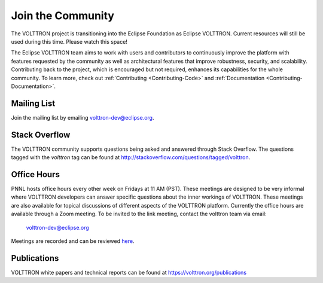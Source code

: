 .. _Community:

==================
Join the Community
==================
The VOLTTRON project is transitioning into the Eclipse Foundation as Eclipse VOLTTRON. Current resources will still
be used during this time. Please watch this space!

The Eclipse VOLTTRON team aims to work with users and contributors to continuously improve the platform with features
requested by the community as well as architectural features that improve robustness, security, and scalability.
Contributing back to the project, which is encouraged but not required, enhances its capabilities for the whole community.
To learn more, check out :ref:`Contributing <Contributing-Code>` and :ref:`Documentation <Contributing-Documentation>`.

Mailing List
============

Join the mailing list by emailing `volttron-dev@eclipse.org <mailto:volttron-dev@eclipse.org?subject=Subscribe%20To%20List>`__.


Stack Overflow
==============

The VOLTTRON community supports questions being asked and answered through Stack Overflow.  The questions tagged with
the `volttron` tag can be found at http://stackoverflow.com/questions/tagged/volttron.


Office Hours
============

PNNL hosts office hours every other week on Fridays at 11 AM (PST). These meetings are designed to be very informal
where VOLTTRON developers can answer specific questions about the inner workings of VOLTTRON. These meetings are also
available for topical discussions of different aspects of the VOLTTRON platform. Currently the office hours are
available through a Zoom meeting. To be invited to the link meeting, contact the volttron team via email:
 `volttron-dev@eclipse.org <mailto:volttron-dev@eclipse.org>`__

Meetings are recorded and can be reviewed `here <https://volttron.org/office-hours>`__.

Publications
============

VOLTTRON white papers and technical reports can be found at https://volttron.org/publications


.. |VOLTTRON| unicode:: VOLTTRON U+2122
